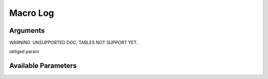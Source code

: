 

Macro Log
*********

Arguments
=========



WARNING: UNSUPPORTED DOC, TABLES NOT SUPPORT YET.


obliged param



Available Parameters
====================



